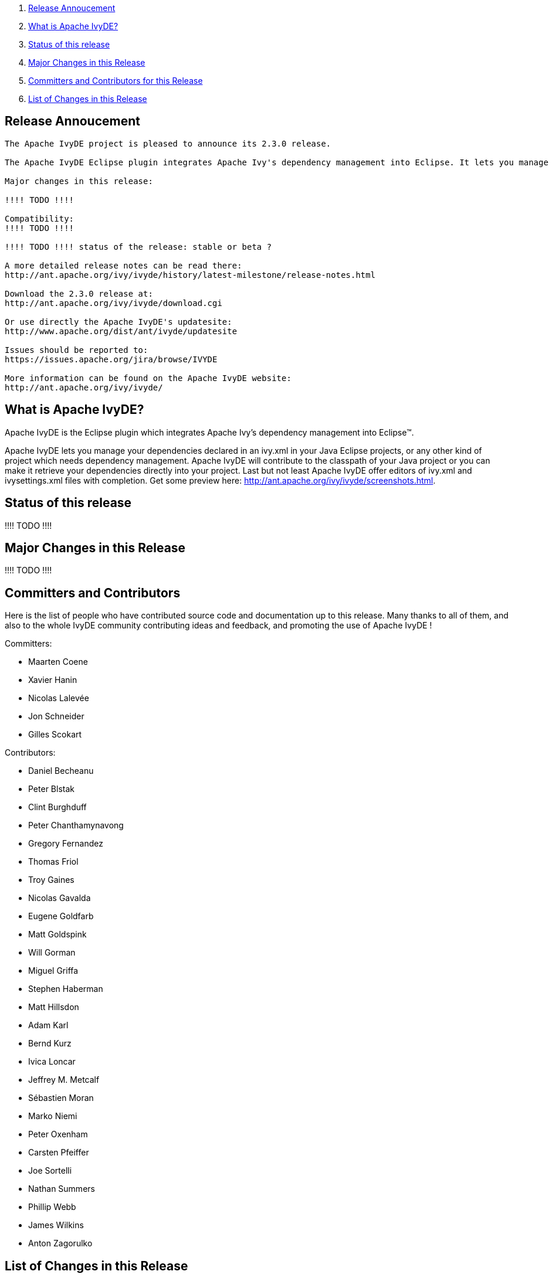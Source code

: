 ////
   Licensed to the Apache Software Foundation (ASF) under one
   or more contributor license agreements.  See the NOTICE file
   distributed with this work for additional information
   regarding copyright ownership.  The ASF licenses this file
   to you under the Apache License, Version 2.0 (the
   "License"); you may not use this file except in compliance
   with the License.  You may obtain a copy of the License at

     http://www.apache.org/licenses/LICENSE-2.0

   Unless required by applicable law or agreed to in writing,
   software distributed under the License is distributed on an
   "AS IS" BASIS, WITHOUT WARRANTIES OR CONDITIONS OF ANY
   KIND, either express or implied.  See the License for the
   specific language governing permissions and limitations
   under the License.
////

. link:#annoucement[Release Annoucement]
. link:#what[What is Apache IvyDE?]    
. link:#status[Status of this release]
. link:#majorchanges[Major Changes in this Release]
. link:#contrib[Committers and Contributors for this Release]
. link:#changes[List of Changes in this Release]

== [[annoucement]]Release Annoucement

[source]
----
The Apache IvyDE project is pleased to announce its 2.3.0 release.

The Apache IvyDE Eclipse plugin integrates Apache Ivy's dependency management into Eclipse. It lets you manage your dependencies declared in an ivy.xml in your Java Eclipse projects, or any other kind of project which needs dependency management. Apache IvyDE will contribute to the classpath of your Java project or you can make it retrieve your dependencies directly into your project. Last but not least Apache IvyDE offer editors of ivy.xml and ivysettings.xml files with completion. Get some preview here: http://ant.apache.org/ivy/ivyde/screenshots.html

Major changes in this release:

!!!! TODO !!!!

Compatibility:
!!!! TODO !!!!

!!!! TODO !!!! status of the release: stable or beta ?

A more detailed release notes can be read there:
http://ant.apache.org/ivy/ivyde/history/latest-milestone/release-notes.html

Download the 2.3.0 release at:
http://ant.apache.org/ivy/ivyde/download.cgi

Or use directly the Apache IvyDE's updatesite:
http://www.apache.org/dist/ant/ivyde/updatesite

Issues should be reported to:
https://issues.apache.org/jira/browse/IVYDE

More information can be found on the Apache IvyDE website:
http://ant.apache.org/ivy/ivyde/
----

== [[what]]What is Apache IvyDE?

Apache IvyDE is the Eclipse plugin which integrates Apache Ivy's dependency management into Eclipse&#153;.

Apache IvyDE lets you manage your dependencies declared in an ivy.xml in your Java Eclipse projects, or any other kind of project which needs dependency management. Apache IvyDE will contribute to the classpath of your Java project or you can make it retrieve your dependencies directly into your project. Last but not least Apache IvyDE offer editors of ivy.xml and ivysettings.xml files with completion. Get some preview here: http://ant.apache.org/ivy/ivyde/screenshots.html.

== [[status]]Status of this release

!!!! TODO !!!!

== [[majorchanges]]Major Changes in this Release

!!!! TODO !!!!

== [[contrib]]Committers and Contributors

Here is the list of people who have contributed source code and documentation up to this release. Many thanks to all of them, and also to the whole IvyDE community contributing ideas and feedback, and promoting the use of Apache IvyDE !

Committers:

* Maarten Coene
* Xavier Hanin
* Nicolas Lalev&eacute;e
* Jon Schneider
* Gilles Scokart

Contributors:

* Daniel Becheanu
* Peter Blstak
* Clint Burghduff
* Peter Chanthamynavong
* Gregory Fernandez
* Thomas Friol
* Troy Gaines
* Nicolas Gavalda
* Eugene Goldfarb
* Matt Goldspink
* Will Gorman
* Miguel Griffa
* Stephen Haberman
* Matt Hillsdon
* Adam Karl
* Bernd Kurz
* Ivica Loncar
* Jeffrey M. Metcalf
* S&eacute;bastien Moran
* Marko Niemi
* Peter Oxenham
* Carsten Pfeiffer
* Joe Sortelli
* Nathan Summers
* Phillip Webb
* James Wilkins
* Anton Zagorulko

== [[changes]]List of Changes in this Release

List of changes since link:/ivy/ivyde/history/2.2.0.final/release-notes.html[Apache IvyDE 2.2.0 final]:
    
* FIX: xml bomb in workspace causes hang in Ivy code during Search or Synchronize operations (link:https://issues.apache.org/jira/browse/IVYDE-354[IVYDE-354]) (thanks to Matt Hillsdon)
* FIX: Deadlock in classpath container (link:https://issues.apache.org/jira/browse/IVYDE-361[IVYDE-361]) (thanks to Carsten Pfeiffer)
* FIX: Typo in IvyResolveJob (link:https://issues.apache.org/jira/browse/IVYDE-362[IVYDE-362]) (thanks to Nicolas Gavalda)
* FIX: User-selected configurations not checked in the viewer (link:https://issues.apache.org/jira/browse/IVYDE-378[IVYDE-378]) (thanks to Carsten Pfeiffer)
    
* NEW: add support for OSGi 'Bundle-Classpath' directive (Ivy 2.4.0-rc1 is required)
* NEW: basic support for the workspace resolver to find OSGi bundles managed by Ivy in the workspace (Ivy 2.4.0-rc2 is required)
    
////
 samples
* NEW: new new new (IVYDE-XXX) (thanks to XXX)
* IMPROVE: improve improve improve (IVYDE-XXX) (thanks to XXX)
* FIX: fix fix fix (IVYDE-XXX) (thanks to XXX)
////

Most of our changes are logged in our JIRA, where you can find comments and links to our subversion:
https://issues.apache.org/jira/browse/ivyde
